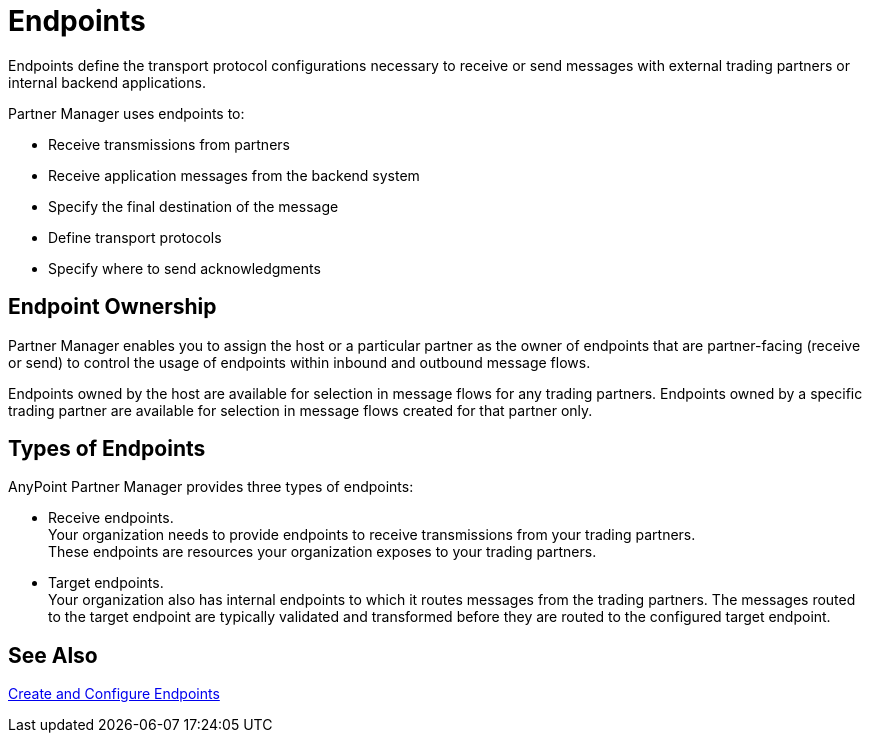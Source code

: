 = Endpoints

Endpoints define the transport protocol configurations necessary to receive or send messages with external trading partners or internal backend applications.

Partner Manager uses endpoints to:

* Receive transmissions from partners 
* Receive application messages from the backend system
* Specify the final destination of the message 
* Define transport protocols
* Specify where to send acknowledgments

== Endpoint Ownership

Partner Manager enables you to assign the host or a particular partner as the owner of endpoints that are partner-facing (receive or send) to control the usage of endpoints within inbound and outbound message flows. 

Endpoints owned by the host are available for selection in message flows for any trading partners. Endpoints owned by a specific trading partner are available for selection in message flows created for that partner only.  

== Types of Endpoints

AnyPoint Partner Manager provides three types of endpoints:

* Receive endpoints. +
Your organization needs to provide endpoints to receive transmissions from your trading partners. +
These endpoints are resources your organization exposes to your trading partners.
* Target endpoints. +
Your organization also has internal endpoints to which it routes messages from the trading partners. The messages routed to the target endpoint are typically validated and transformed before they are routed to the configured target endpoint.


== See Also

xref:create-endpoint.adoc[Create and Configure Endpoints]






